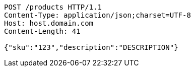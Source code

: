 [source,http,options="nowrap"]
----
POST /products HTTP/1.1
Content-Type: application/json;charset=UTF-8
Host: host.domain.com
Content-Length: 41

{"sku":"123","description":"DESCRIPTION"}
----